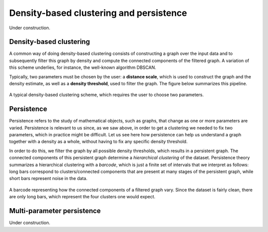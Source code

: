 Density-based clustering and persistence
========================================

Under construction.

Density-based clustering
------------------------

A common way of doing density-based clustering consists of constructing a graph
over the input data and to subsequently filter this graph by density and compute
the connected components of the filtered graph. A variation of this scheme underlies,
for instance, the well-known algorithm DBSCAN.

Typically, two parameters must be chosen by the user: a **distance scale**, which is
used to construct the graph and the density estimate, as well as a **density threshold**,
used to filter the graph. The figure below summarizes this pipeline.

.. figure:: pictures/density-based-clustering-explanation.png
    :align: center

    A typical density-based clustering scheme, which requires the user to choose two parameters.


Persistence
-----------

Persistence refers to the study of mathematical objects, such as graphs, that
change as one or more parameters are varied. Persistence is relevant to us since,
as we saw above, in order to get a clustering we needed to fix two parameters, which
in practice might be difficult. Let us see here how persistence can help us
understand a graph together with a density as a whole, without having to fix
any specific density threshold.

In order to do this, we filter the graph by all possible density thresholds,
which results in a persistent graph. The connected components of this persistent
graph determine a *hierarchical clustering* of the dataset. Persistence theory
summarizes a hierarchical clustering with a *barcode*, which is just a finite
set of intervals that we interpret as follows: long bars correspond to
clusters/connected components that are present at many stages of the persistent
graph, while short bars represent noise in the data.

.. figure:: pictures/persistence-explanation.png
    :align: center

    A barcode representing how the connected components of a filtered graph vary.
    Since the dataset is fairly clean, there are only long bars, which represent
    the four clusters one would expect.


Multi-parameter persistence
---------------------------

Under construction.
